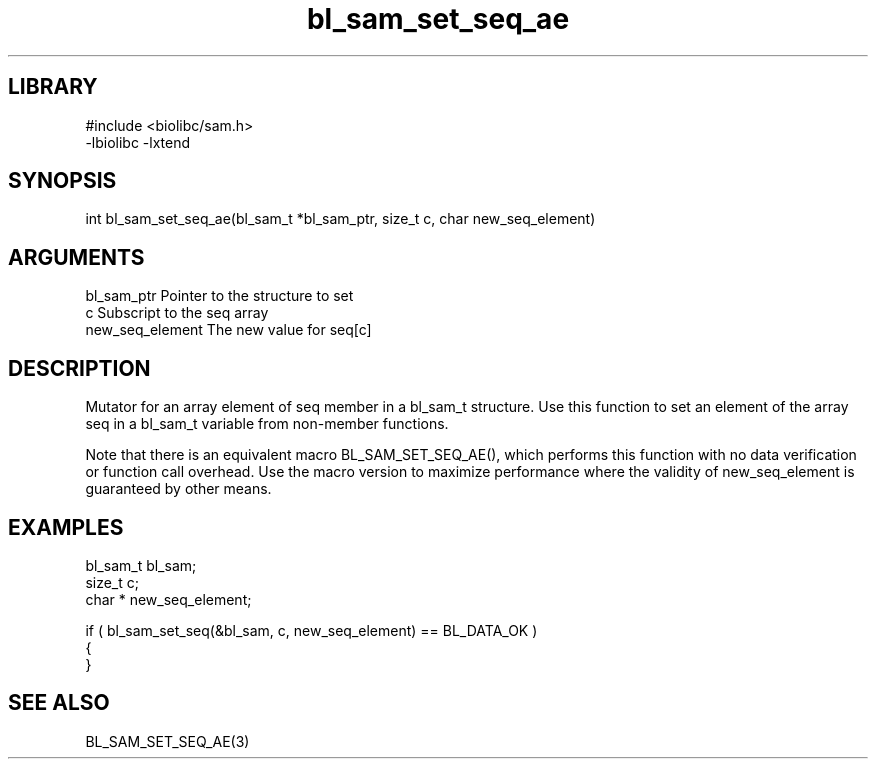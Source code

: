 \" Generated by c2man from bl_sam_set_seq_ae.c
.TH bl_sam_set_seq_ae 3

.SH LIBRARY
\" Indicate #includes, library name, -L and -l flags
.nf
.na
#include <biolibc/sam.h>
-lbiolibc -lxtend
.ad
.fi

\" Convention:
\" Underline anything that is typed verbatim - commands, etc.
.SH SYNOPSIS
.PP
.nf 
.na
int     bl_sam_set_seq_ae(bl_sam_t *bl_sam_ptr, size_t c, char  new_seq_element)
.ad
.fi

.SH ARGUMENTS
.nf
.na
bl_sam_ptr      Pointer to the structure to set
c               Subscript to the seq array
new_seq_element The new value for seq[c]
.ad
.fi

.SH DESCRIPTION

Mutator for an array element of seq member in a bl_sam_t
structure. Use this function to set an element of the array
seq in a bl_sam_t variable from non-member functions.

Note that there is an equivalent macro BL_SAM_SET_SEQ_AE(), which performs
this function with no data verification or function call overhead.
Use the macro version to maximize performance where the validity
of new_seq_element is guaranteed by other means.

.SH EXAMPLES
.nf
.na

bl_sam_t        bl_sam;
size_t          c;
char *          new_seq_element;

if ( bl_sam_set_seq(&bl_sam, c, new_seq_element) == BL_DATA_OK )
{
}
.ad
.fi

.SH SEE ALSO

BL_SAM_SET_SEQ_AE(3)

